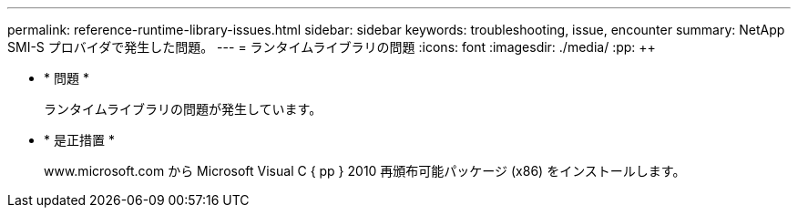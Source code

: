 ---
permalink: reference-runtime-library-issues.html 
sidebar: sidebar 
keywords: troubleshooting, issue, encounter 
summary: NetApp SMI-S プロバイダで発生した問題。 
---
= ランタイムライブラリの問題
:icons: font
:imagesdir: ./media/
:pp: &#43;&#43;


* * 問題 *
+
ランタイムライブラリの問題が発生しています。

* * 是正措置 *
+
www.microsoft.com から Microsoft Visual C { pp } 2010 再頒布可能パッケージ (x86) をインストールします。


